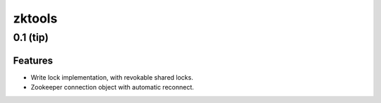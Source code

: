 =======
zktools
=======


0.1 (**tip**)
=============

Features
--------

- Write lock implementation, with revokable shared locks.
- Zookeeper connection object with automatic reconnect.
